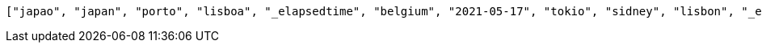 [source,options="nowrap"]
----
["japao", "japan", "porto", "lisboa", "_elapsedtime", "belgium", "2021-05-17", "tokio", "sidney", "lisbon", "_elapsedTime", "coimbra", "mexico", "china"]
----